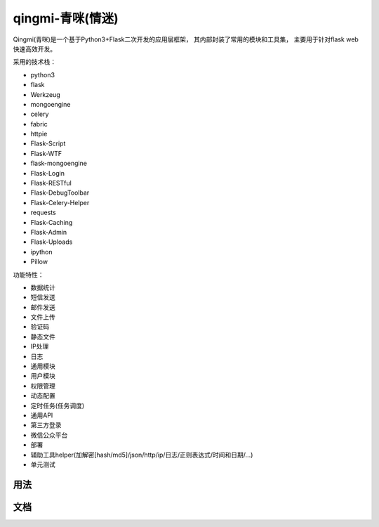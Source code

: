 qingmi-青咪(情迷)
===============

Qingmi(青咪)是一个基于Python3+Flask二次开发的应用层框架， 其内部封装了常用的模块和工具集， 主要用于针对flask web快速高效开发。

采用的技术栈：

- python3
- flask
- Werkzeug
- mongoengine
- celery
- fabric
- httpie
- Flask-Script
- Flask-WTF
- flask-mongoengine
- Flask-Login
- Flask-RESTful
- Flask-DebugToolbar
- Flask-Celery-Helper
- requests
- Flask-Caching
- Flask-Admin
- Flask-Uploads
- ipython
- Pillow

功能特性：

- 数据统计
- 短信发送
- 邮件发送
- 文件上传
- 验证码
- 静态文件
- IP处理
- 日志
- 通用模块
- 用户模块
- 权限管理
- 动态配置
- 定时任务(任务调度)
- 通用API
- 第三方登录
- 微信公众平台
- 部署
- 辅助工具helper(加解密[hash/md5]/json/http/ip/日志/正则表达式/时间和日期/...)
- 单元测试

用法
----


文档
----


